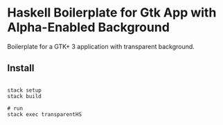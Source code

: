 * Haskell Boilerplate for Gtk App with Alpha-Enabled Background

Boilerplate for a GTK+ 3 application with transparent background.

** Install

#+BEGIN_SRC shell-script

stack setup
stack build

# run
stack exec transparentHS

#+END_SRC

